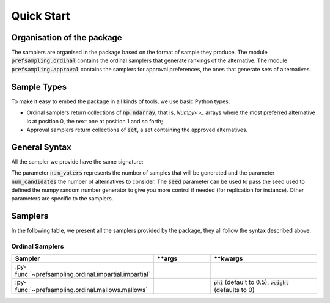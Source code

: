 .. _quickstart:

Quick Start
===========

Organisation of the package
---------------------------

The samplers are organised in the package based on the format of sample they produce.
The module :code:`prefsampling.ordinal` contains the ordinal samplers that
generate rankings of the alternative.
The module :code:`prefsampling.approval` contains the samplers for approval preferences,
the ones that generate sets of alternatives.

Sample Types
------------

To make it easy to embed the package in all kinds of tools, we use basic Python types:

* Ordinal samplers return collections of :code:`np.ndarray`, that is, `Numpy<>_` arrays where the most preferred alternative is at position 0, the next one at position 1 and so forth;
* Approval samplers return collections of :code:`set`, a set containing the approved alternatives.

General Syntax
--------------

All the sampler we provide have the same signature:

.. code-block:: python
    sampler(num_voters, num_candidates, **args, seed=None, **kwargs)

The parameter :code:`num_voters` represents the number of samples that will be generated and
the parameter :code:`num_candidates` the number of alternatives to consider.
The :code:`seed` parameter can be used to pass the seed used to defined the numpy
random number generator to give you more control if needed (for replication for instance).
Other parameters are specific to the samplers.

Samplers
--------

In the following table, we present all the samplers provided by the package, they all follow
the syntax described above.

Ordinal Samplers
~~~~~~~~~~~~~~~~

.. list-table::
   :widths: 25 25 50
   :header-rows: 1

   * - Sampler
     - **args
     - **kwargs
   * - :py-func:`~prefsampling.ordinal.impartial.impartial`
     -
     -
   * - :py-func:`~prefsampling.ordinal.mallows.mallows`
     -
     - :code:`phi` (default to 0.5), :code:`weight` (defaults to 0)

